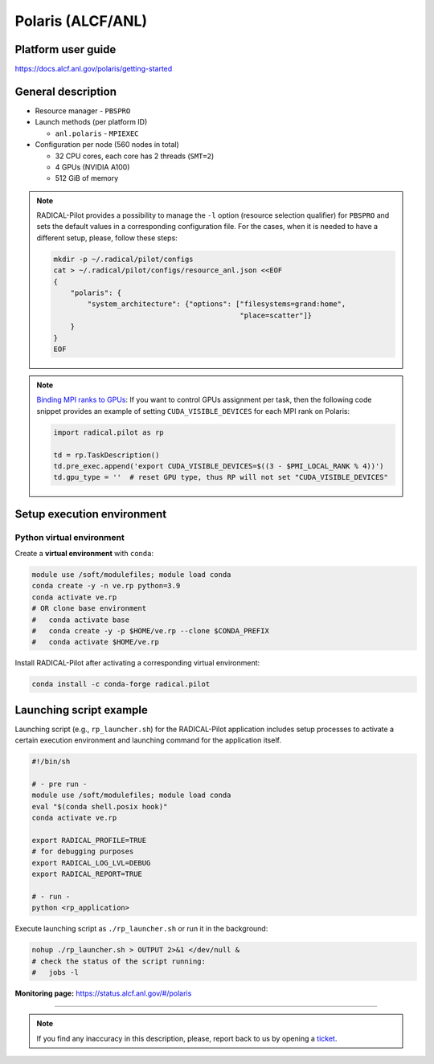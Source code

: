 ==================
Polaris (ALCF/ANL)
==================

Platform user guide
===================

https://docs.alcf.anl.gov/polaris/getting-started

General description
===================

* Resource manager - ``PBSPRO``
* Launch methods (per platform ID)

  * ``anl.polaris`` - ``MPIEXEC``

* Configuration per node (560 nodes in total)

  * 32 CPU cores, each core has 2 threads (``SMT=2``)
  * 4 GPUs (NVIDIA A100)
  * 512 GiB of memory

.. note::

   RADICAL-Pilot provides a possibility to manage the ``-l`` option (resource
   selection qualifier) for ``PBSPRO`` and sets the default values in a
   corresponding configuration file. For the cases, when it is needed to have a
   different setup, please, follow these steps:

   .. code-block:: bash

      mkdir -p ~/.radical/pilot/configs
      cat > ~/.radical/pilot/configs/resource_anl.json <<EOF
      {
          "polaris": {
              "system_architecture": {"options": ["filesystems=grand:home",
                                                  "place=scatter"]}
          }
      }
      EOF

.. note::

   `Binding MPI ranks to GPUs <https://docs.alcf.anl.gov/polaris/running-jobs/#binding-mpi-ranks-to-gpus>`_:
   If you want to control GPUs assignment per task, then the following code
   snippet provides an example of setting ``CUDA_VISIBLE_DEVICES`` for each MPI
   rank on Polaris:

   .. code-block:: python

      import radical.pilot as rp

      td = rp.TaskDescription()
      td.pre_exec.append('export CUDA_VISIBLE_DEVICES=$((3 - $PMI_LOCAL_RANK % 4))')
      td.gpu_type = ''  # reset GPU type, thus RP will not set "CUDA_VISIBLE_DEVICES"

Setup execution environment
===========================

Python virtual environment
--------------------------

Create a **virtual environment** with ``conda``:

.. code-block:: bash

   module use /soft/modulefiles; module load conda
   conda create -y -n ve.rp python=3.9
   conda activate ve.rp
   # OR clone base environment
   #   conda activate base
   #   conda create -y -p $HOME/ve.rp --clone $CONDA_PREFIX
   #   conda activate $HOME/ve.rp

Install RADICAL-Pilot after activating a corresponding virtual environment:

.. code-block:: bash

   conda install -c conda-forge radical.pilot

Launching script example
========================

Launching script (e.g., ``rp_launcher.sh``) for the RADICAL-Pilot application
includes setup processes to activate a certain execution environment and
launching command for the application itself.

.. code-block:: bash

   #!/bin/sh

   # - pre run -
   module use /soft/modulefiles; module load conda
   eval "$(conda shell.posix hook)"
   conda activate ve.rp

   export RADICAL_PROFILE=TRUE
   # for debugging purposes
   export RADICAL_LOG_LVL=DEBUG
   export RADICAL_REPORT=TRUE

   # - run -
   python <rp_application>

Execute launching script as ``./rp_launcher.sh`` or run it in the background:

.. code-block:: bash

   nohup ./rp_launcher.sh > OUTPUT 2>&1 </dev/null &
   # check the status of the script running:
   #   jobs -l

**Monitoring page:** https://status.alcf.anl.gov/#/polaris

=====

.. note::

   If you find any inaccuracy in this description, please, report back to us
   by opening a `ticket <https://github.com/radical-cybertools/radical.pilot/issues>`_.

